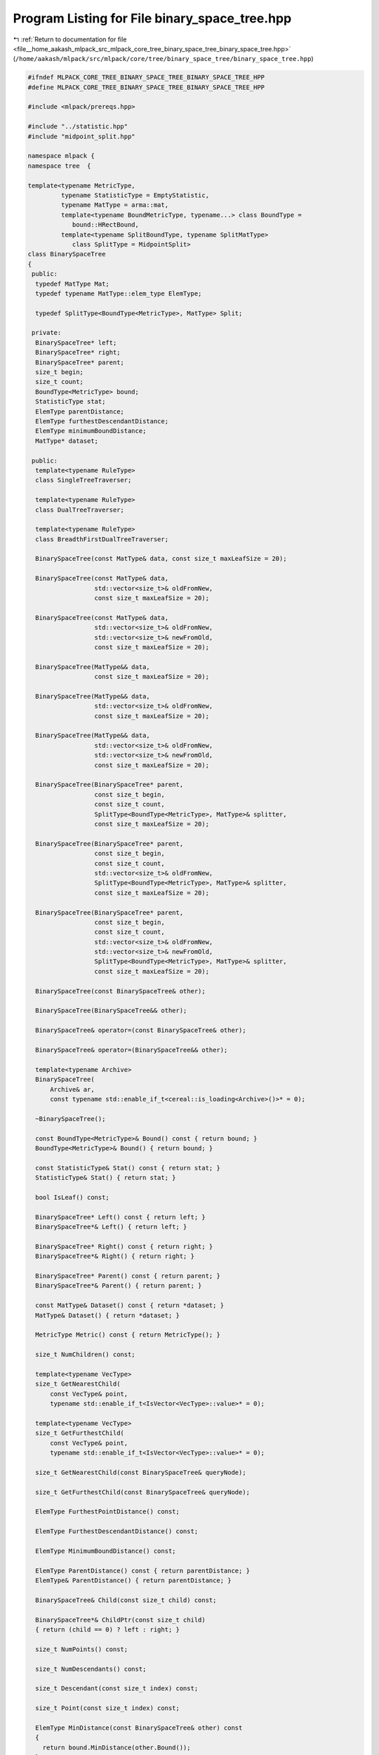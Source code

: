 
.. _program_listing_file__home_aakash_mlpack_src_mlpack_core_tree_binary_space_tree_binary_space_tree.hpp:

Program Listing for File binary_space_tree.hpp
==============================================

|exhale_lsh| :ref:`Return to documentation for file <file__home_aakash_mlpack_src_mlpack_core_tree_binary_space_tree_binary_space_tree.hpp>` (``/home/aakash/mlpack/src/mlpack/core/tree/binary_space_tree/binary_space_tree.hpp``)

.. |exhale_lsh| unicode:: U+021B0 .. UPWARDS ARROW WITH TIP LEFTWARDS

.. code-block:: cpp

   
   #ifndef MLPACK_CORE_TREE_BINARY_SPACE_TREE_BINARY_SPACE_TREE_HPP
   #define MLPACK_CORE_TREE_BINARY_SPACE_TREE_BINARY_SPACE_TREE_HPP
   
   #include <mlpack/prereqs.hpp>
   
   #include "../statistic.hpp"
   #include "midpoint_split.hpp"
   
   namespace mlpack {
   namespace tree  {
   
   template<typename MetricType,
            typename StatisticType = EmptyStatistic,
            typename MatType = arma::mat,
            template<typename BoundMetricType, typename...> class BoundType =
               bound::HRectBound,
            template<typename SplitBoundType, typename SplitMatType>
               class SplitType = MidpointSplit>
   class BinarySpaceTree
   {
    public:
     typedef MatType Mat;
     typedef typename MatType::elem_type ElemType;
   
     typedef SplitType<BoundType<MetricType>, MatType> Split;
   
    private:
     BinarySpaceTree* left;
     BinarySpaceTree* right;
     BinarySpaceTree* parent;
     size_t begin;
     size_t count;
     BoundType<MetricType> bound;
     StatisticType stat;
     ElemType parentDistance;
     ElemType furthestDescendantDistance;
     ElemType minimumBoundDistance;
     MatType* dataset;
   
    public:
     template<typename RuleType>
     class SingleTreeTraverser;
   
     template<typename RuleType>
     class DualTreeTraverser;
   
     template<typename RuleType>
     class BreadthFirstDualTreeTraverser;
   
     BinarySpaceTree(const MatType& data, const size_t maxLeafSize = 20);
   
     BinarySpaceTree(const MatType& data,
                     std::vector<size_t>& oldFromNew,
                     const size_t maxLeafSize = 20);
   
     BinarySpaceTree(const MatType& data,
                     std::vector<size_t>& oldFromNew,
                     std::vector<size_t>& newFromOld,
                     const size_t maxLeafSize = 20);
   
     BinarySpaceTree(MatType&& data,
                     const size_t maxLeafSize = 20);
   
     BinarySpaceTree(MatType&& data,
                     std::vector<size_t>& oldFromNew,
                     const size_t maxLeafSize = 20);
   
     BinarySpaceTree(MatType&& data,
                     std::vector<size_t>& oldFromNew,
                     std::vector<size_t>& newFromOld,
                     const size_t maxLeafSize = 20);
   
     BinarySpaceTree(BinarySpaceTree* parent,
                     const size_t begin,
                     const size_t count,
                     SplitType<BoundType<MetricType>, MatType>& splitter,
                     const size_t maxLeafSize = 20);
   
     BinarySpaceTree(BinarySpaceTree* parent,
                     const size_t begin,
                     const size_t count,
                     std::vector<size_t>& oldFromNew,
                     SplitType<BoundType<MetricType>, MatType>& splitter,
                     const size_t maxLeafSize = 20);
   
     BinarySpaceTree(BinarySpaceTree* parent,
                     const size_t begin,
                     const size_t count,
                     std::vector<size_t>& oldFromNew,
                     std::vector<size_t>& newFromOld,
                     SplitType<BoundType<MetricType>, MatType>& splitter,
                     const size_t maxLeafSize = 20);
   
     BinarySpaceTree(const BinarySpaceTree& other);
   
     BinarySpaceTree(BinarySpaceTree&& other);
   
     BinarySpaceTree& operator=(const BinarySpaceTree& other);
   
     BinarySpaceTree& operator=(BinarySpaceTree&& other);
   
     template<typename Archive>
     BinarySpaceTree(
         Archive& ar,
         const typename std::enable_if_t<cereal::is_loading<Archive>()>* = 0);
   
     ~BinarySpaceTree();
   
     const BoundType<MetricType>& Bound() const { return bound; }
     BoundType<MetricType>& Bound() { return bound; }
   
     const StatisticType& Stat() const { return stat; }
     StatisticType& Stat() { return stat; }
   
     bool IsLeaf() const;
   
     BinarySpaceTree* Left() const { return left; }
     BinarySpaceTree*& Left() { return left; }
   
     BinarySpaceTree* Right() const { return right; }
     BinarySpaceTree*& Right() { return right; }
   
     BinarySpaceTree* Parent() const { return parent; }
     BinarySpaceTree*& Parent() { return parent; }
   
     const MatType& Dataset() const { return *dataset; }
     MatType& Dataset() { return *dataset; }
   
     MetricType Metric() const { return MetricType(); }
   
     size_t NumChildren() const;
   
     template<typename VecType>
     size_t GetNearestChild(
         const VecType& point,
         typename std::enable_if_t<IsVector<VecType>::value>* = 0);
   
     template<typename VecType>
     size_t GetFurthestChild(
         const VecType& point,
         typename std::enable_if_t<IsVector<VecType>::value>* = 0);
   
     size_t GetNearestChild(const BinarySpaceTree& queryNode);
   
     size_t GetFurthestChild(const BinarySpaceTree& queryNode);
   
     ElemType FurthestPointDistance() const;
   
     ElemType FurthestDescendantDistance() const;
   
     ElemType MinimumBoundDistance() const;
   
     ElemType ParentDistance() const { return parentDistance; }
     ElemType& ParentDistance() { return parentDistance; }
   
     BinarySpaceTree& Child(const size_t child) const;
   
     BinarySpaceTree*& ChildPtr(const size_t child)
     { return (child == 0) ? left : right; }
   
     size_t NumPoints() const;
   
     size_t NumDescendants() const;
   
     size_t Descendant(const size_t index) const;
   
     size_t Point(const size_t index) const;
   
     ElemType MinDistance(const BinarySpaceTree& other) const
     {
       return bound.MinDistance(other.Bound());
     }
   
     ElemType MaxDistance(const BinarySpaceTree& other) const
     {
       return bound.MaxDistance(other.Bound());
     }
   
     math::RangeType<ElemType> RangeDistance(const BinarySpaceTree& other) const
     {
       return bound.RangeDistance(other.Bound());
     }
   
     template<typename VecType>
     ElemType MinDistance(const VecType& point,
                          typename std::enable_if_t<IsVector<VecType>::value>* = 0)
         const
     {
       return bound.MinDistance(point);
     }
   
     template<typename VecType>
     ElemType MaxDistance(const VecType& point,
                          typename std::enable_if_t<IsVector<VecType>::value>* = 0)
         const
     {
       return bound.MaxDistance(point);
     }
   
     template<typename VecType>
     math::RangeType<ElemType>
     RangeDistance(const VecType& point,
                   typename std::enable_if_t<IsVector<VecType>::value>* = 0) const
     {
       return bound.RangeDistance(point);
     }
   
     size_t Begin() const { return begin; }
     size_t& Begin() { return begin; }
   
     size_t Count() const { return count; }
     size_t& Count() { return count; }
   
     void Center(arma::vec& center) const { bound.Center(center); }
   
    private:
     void SplitNode(const size_t maxLeafSize,
                    SplitType<BoundType<MetricType>, MatType>& splitter);
   
     void SplitNode(std::vector<size_t>& oldFromNew,
                    const size_t maxLeafSize,
                    SplitType<BoundType<MetricType>, MatType>& splitter);
   
     template<typename BoundType2>
     void UpdateBound(BoundType2& boundToUpdate);
   
     void UpdateBound(bound::HollowBallBound<MetricType>& boundToUpdate);
   
    protected:
     BinarySpaceTree();
   
     friend class cereal::access;
   
    public:
     template<typename Archive>
     void serialize(Archive& ar, const uint32_t version);
   };
   
   } // namespace tree
   } // namespace mlpack
   
   // Include implementation.
   #include "binary_space_tree_impl.hpp"
   
   // Include everything else, if necessary.
   #include "../binary_space_tree.hpp"
   
   #endif
